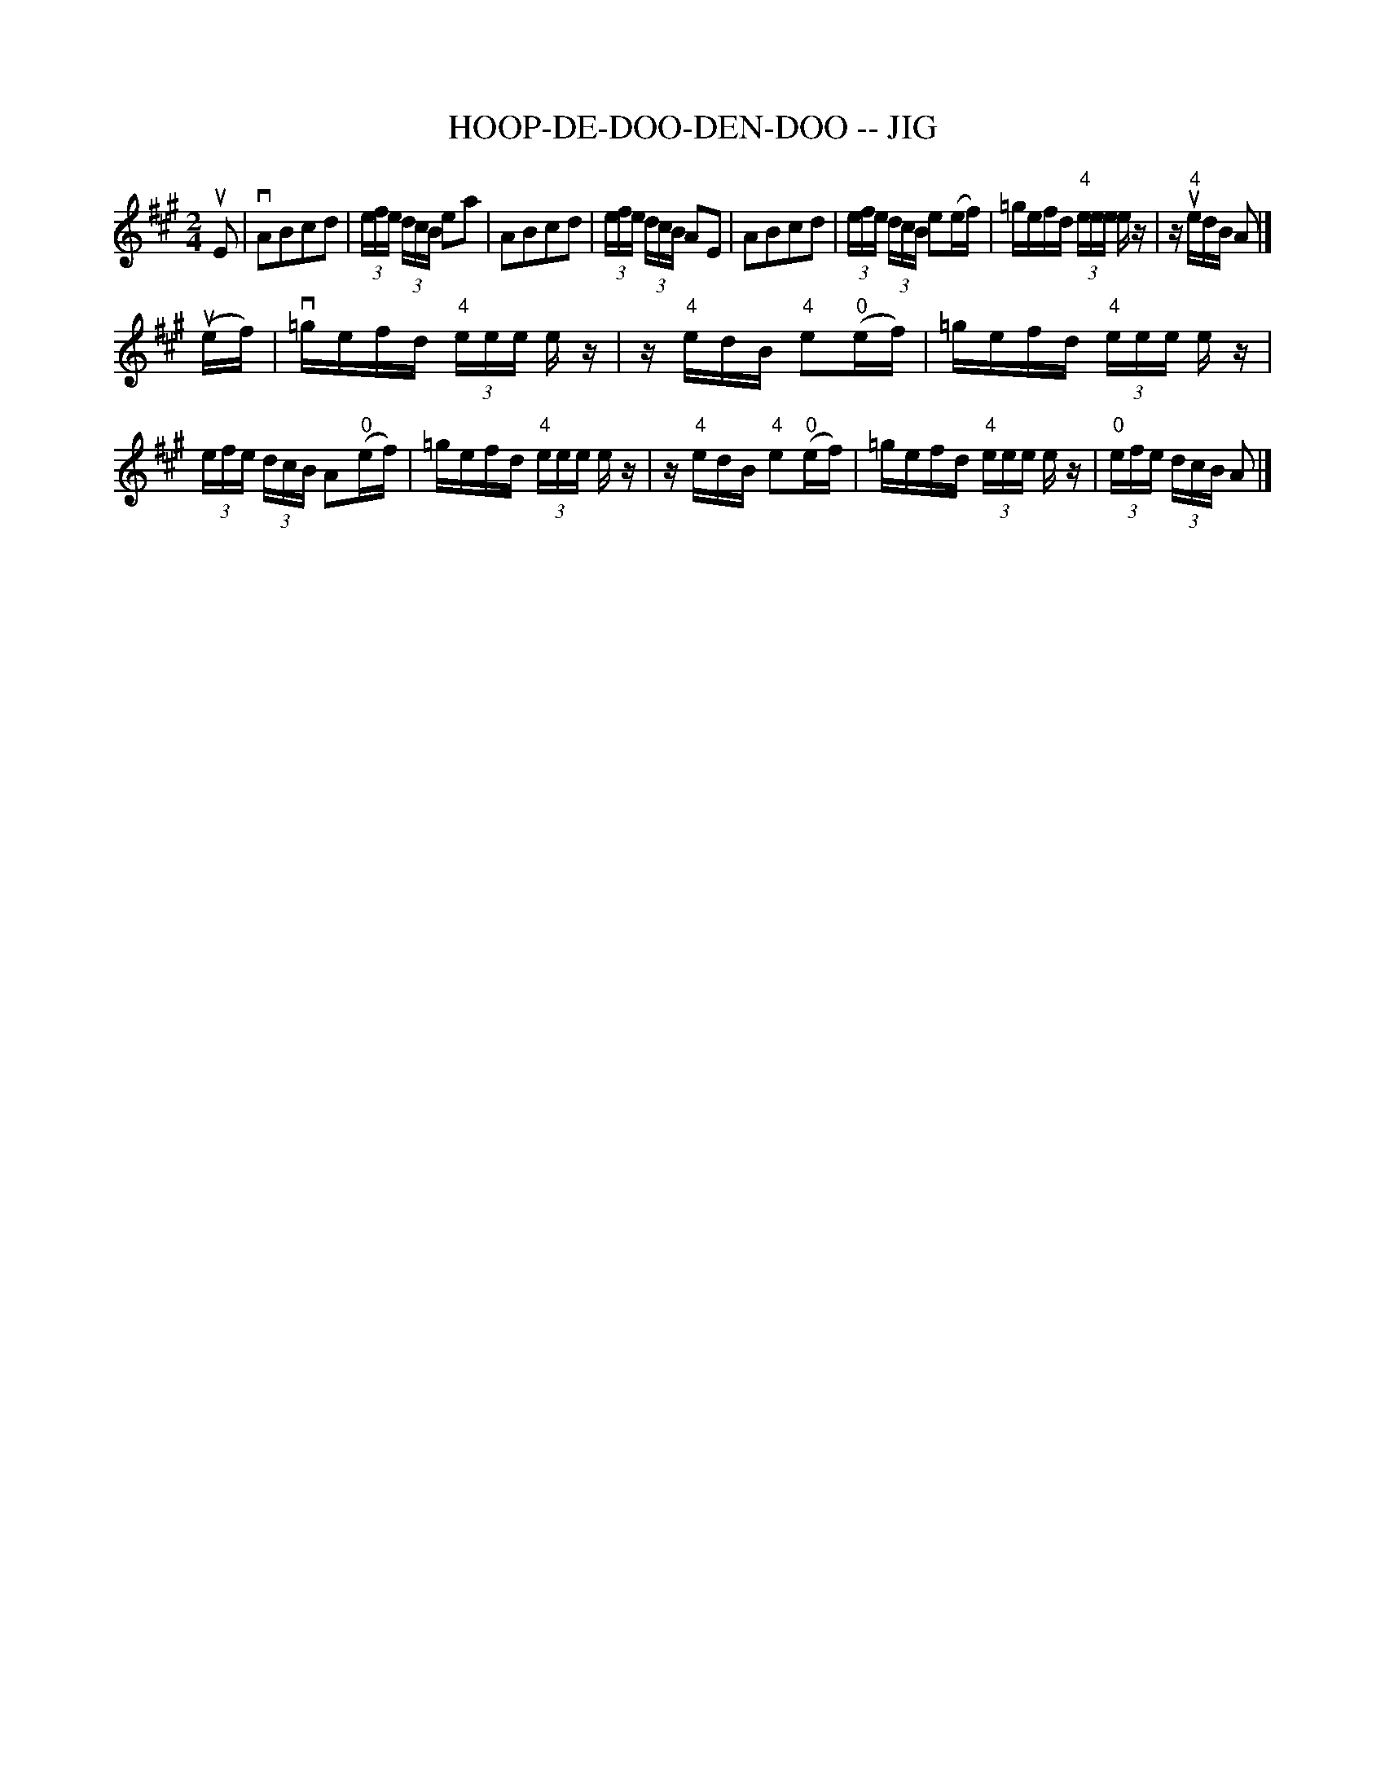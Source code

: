 X: 1
T: HOOP-DE-DOO-DEN-DOO -- JIG
B: Ryan's Mammoth Collection of Fiddle Tunes
R: jig
M: 2/4
L: 1/16
Z: Contributed 20020121135700 by John Chambers jmchambers:rcn.com
K: A
uE2 \
|vA2B2c2d2 | (3efe (3dcB e2a2 | A2B2c2d2 | (3efe (3dcB A2E2 \
| A2B2c2d2 | (3efe (3dcB e2(ef) | =gefd (3"4"eee ez | z"4"uedB A2 |]
(uef) \
|v=gefd (3"4"eee ez | z"4"edB "4"e2("0"ef) \
| =gefd (3"4"eee ez | (3efe (3dcB A2("0"ef) \
| =gefd (3"4"eee ez | z"4"edB "4"e2("0"ef) \
| =gefd (3"4"eee ez | (3"0"efe (3dcB A2 |]
